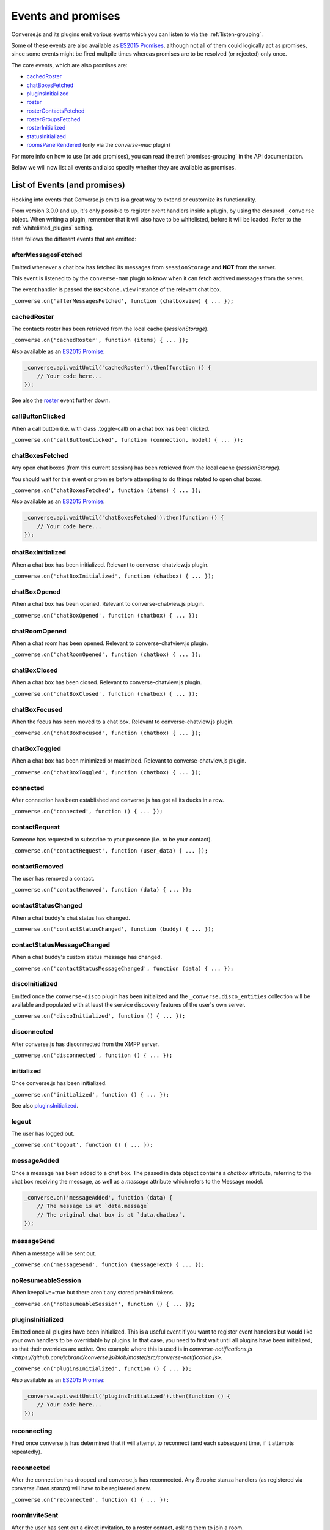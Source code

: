 .. raw:: html

    <div id="banner"><a href="https://github.com/jcbrand/converse.js/blob/master/docs/source/theming.rst">Edit me on GitHub</a></div>

.. _`events-API`:

Events and promises
===================

Converse.js and its plugins emit various events which you can listen to via the
:ref:`listen-grouping`.

Some of these events are also available as `ES2015 Promises <http://es6-features.org/#PromiseUsage>`_,
although not all of them could logically act as promises, since some events
might be fired multpile times whereas promises are to be resolved (or
rejected) only once.

The core events, which are also promises are:

* `cachedRoster`_
* `chatBoxesFetched`_
* `pluginsInitialized`_
* `roster`_
* `rosterContactsFetched`_
* `rosterGroupsFetched`_
* `rosterInitialized`_
* `statusInitialized`_
* `roomsPanelRendered`_ (only via the `converse-muc` plugin)

For more info on how to use (or add promises), you can read the
:ref:`promises-grouping` in the API documentation.

Below we will now list all events and also specify whether they are available
as promises.

List of Events (and promises)
-----------------------------

Hooking into events that Converse.js emits is a great way to extend or
customize its functionality.

From version 3.0.0 and up, it's only possible to register event handlers inside
a plugin, by using the closured ``_converse`` object. When writing a plugin,
remember that it will also have to be whitelisted, before it will be loaded.
Refer to the :ref:`whitelisted_plugins` setting.

Here follows the different events that are emitted:

afterMessagesFetched
~~~~~~~~~~~~~~~~~~~~

Emitted whenever a chat box has fetched its messages from ``sessionStorage`` and
**NOT** from the server.

This event is listened to by the ``converse-mam`` plugin to know when it can
fetch archived messages from the server.

The event handler is passed the ``Backbone.View`` instance of the relevant chat
box.

``_converse.on('afterMessagesFetched', function (chatboxview) { ... });``

.. _`cachedRoster`:

cachedRoster
~~~~~~~~~~~~

The contacts roster has been retrieved from the local cache (`sessionStorage`).

``_converse.on('cachedRoster', function (items) { ... });``

Also available as an `ES2015 Promise <http://es6-features.org/#PromiseUsage>`_:

.. code-block:: javascript

    _converse.api.waitUntil('cachedRoster').then(function () {
        // Your code here...
    });

See also the `roster`_ event further down.

callButtonClicked
~~~~~~~~~~~~~~~~~

When a call button (i.e. with class .toggle-call) on a chat box has been clicked.

``_converse.on('callButtonClicked', function (connection, model) { ... });``

.. _`chatBoxesFetched`:

chatBoxesFetched
~~~~~~~~~~~~~~~~

Any open chat boxes (from this current session) has been retrieved from the local cache (`sessionStorage`).

You should wait for this event or promise before attempting to do things
related to open chat boxes.

``_converse.on('chatBoxesFetched', function (items) { ... });``

Also available as an `ES2015 Promise <http://es6-features.org/#PromiseUsage>`_:

.. code-block:: javascript

    _converse.api.waitUntil('chatBoxesFetched').then(function () {
        // Your code here...
    });

chatBoxInitialized
~~~~~~~~~~~~~~~~~~

When a chat box has been initialized. Relevant to converse-chatview.js plugin.

``_converse.on('chatBoxInitialized', function (chatbox) { ... });``

chatBoxOpened
~~~~~~~~~~~~~

When a chat box has been opened. Relevant to converse-chatview.js plugin.

``_converse.on('chatBoxOpened', function (chatbox) { ... });``

chatRoomOpened
~~~~~~~~~~~~~~

When a chat room has been opened. Relevant to converse-chatview.js plugin.

``_converse.on('chatRoomOpened', function (chatbox) { ... });``

chatBoxClosed
~~~~~~~~~~~~~

When a chat box has been closed. Relevant to converse-chatview.js plugin.

``_converse.on('chatBoxClosed', function (chatbox) { ... });``

chatBoxFocused
~~~~~~~~~~~~~~

When the focus has been moved to a chat box. Relevant to converse-chatview.js plugin.

``_converse.on('chatBoxFocused', function (chatbox) { ... });``

chatBoxToggled
~~~~~~~~~~~~~~

When a chat box has been minimized or maximized. Relevant to converse-chatview.js plugin.

``_converse.on('chatBoxToggled', function (chatbox) { ... });``

connected
~~~~~~~~~

After connection has been established and converse.js has got all its ducks in a row.

``_converse.on('connected', function () { ... });``

contactRequest
~~~~~~~~~~~~~~

Someone has requested to subscribe to your presence (i.e. to be your contact).

``_converse.on('contactRequest', function (user_data) { ... });``

contactRemoved
~~~~~~~~~~~~~~

The user has removed a contact.

``_converse.on('contactRemoved', function (data) { ... });``


contactStatusChanged
~~~~~~~~~~~~~~~~~~~~

When a chat buddy's chat status has changed.

``_converse.on('contactStatusChanged', function (buddy) { ... });``

contactStatusMessageChanged
~~~~~~~~~~~~~~~~~~~~~~~~~~~

When a chat buddy's custom status message has changed.

``_converse.on('contactStatusMessageChanged', function (data) { ... });``

discoInitialized
~~~~~~~~~~~~~~~~

Emitted once the ``converse-disco`` plugin has been initialized and the
``_converse.disco_entities`` collection will be available and populated with at
least the service discovery features of the user's own server.

``_converse.on('discoInitialized', function () { ... });``

disconnected
~~~~~~~~~~~~

After converse.js has disconnected from the XMPP server.

``_converse.on('disconnected', function () { ... });``

initialized
~~~~~~~~~~~

Once converse.js has been initialized.

``_converse.on('initialized', function () { ... });``

See also `pluginsInitialized`_.

logout
~~~~~~

The user has logged out.

``_converse.on('logout', function () { ... });``

messageAdded
~~~~~~~~~~~~

Once a message has been added to a chat box. The passed in data object contains
a `chatbox` attribute, referring to the chat box receiving the message, as well
as a `message` attribute which refers to the Message model.

.. code-block:: javascript

    _converse.on('messageAdded', function (data) {
        // The message is at `data.message`
        // The original chat box is at `data.chatbox`.
    });

messageSend
~~~~~~~~~~~

When a message will be sent out.

``_converse.on('messageSend', function (messageText) { ... });``

noResumeableSession
~~~~~~~~~~~~~~~~~~~

When keepalive=true but there aren't any stored prebind tokens.

``_converse.on('noResumeableSession', function () { ... });``

.. _`pluginsInitialized`:

pluginsInitialized
~~~~~~~~~~~~~~~~~~

Emitted once all plugins have been initialized. This is a useful event if you want to
register event handlers but would like your own handlers to be overridable by
plugins. In that case, you need to first wait until all plugins have been
initialized, so that their overrides are active. One example where this is used
is in `converse-notifications.js <https://github.com/jcbrand/converse.js/blob/master/src/converse-notification.js>`.

``_converse.on('pluginsInitialized', function () { ... });``

Also available as an `ES2015 Promise <http://es6-features.org/#PromiseUsage>`_:

.. code-block:: javascript

    _converse.api.waitUntil('pluginsInitialized').then(function () {
        // Your code here...
    });

reconnecting
~~~~~~~~~~~~

Fired once converse.js has determined that it will attempt to reconnect (and
each subsequent time, if it attempts repeatedly).

reconnected
~~~~~~~~~~~

After the connection has dropped and converse.js has reconnected.
Any Strophe stanza handlers (as registered via `converse.listen.stanza`) will
have to be registered anew.

``_converse.on('reconnected', function () { ... });``

roomInviteSent
~~~~~~~~~~~~~~

After the user has sent out a direct invitation, to a roster contact, asking them to join a room.

``_converse.on('roomInvite', function (data) { ... });``

roomInviteReceived
~~~~~~~~~~~~~~~~~~

After the user has sent out a direct invitation, to a roster contact, asking them to join a room.

``_converse.on('roomInvite', function (data) { ... });``

.. _`roomsPanelRendered`:

roomsPanelRendered
~~~~~~~~~~~~~~~~~~

Emitted once the "Rooms" panel in the control box has been rendered.
Used by `converse-bookmarks` and `converse-roomslist` to know when they can
render themselves in that panel.

``_converse.on('roomsPanelRendered', function (data) { ... });``

Also available as an `ES2015 Promise <http://es6-features.org/#PromiseUsage>`_:

.. code-block:: javascript

    _converse.api.waitUntil('roomsPanelRendered').then(function () {
        // Your code here...
    });

.. _`roster`:

roster
~~~~~~

When the roster has been received from the XMPP server.

``_converse.on('roster', function (items) { ... });``

Also available as an `ES2015 Promise <http://es6-features.org/#PromiseUsage>`_:

.. code-block:: javascript

    _converse.api.waitUntil('roster').then(function () {
        // Your code here...
    });

See also the `cachedRoster` event further up, which gets called instead of
`roster` if its already in `sessionStorage`.

.. _`rosterContactsFetched`:

rosterContactsFetched
~~~~~~~~~~~~~~~~~~~~~

Triggered once roster contacts have been fetched. Used by the
`converse-rosterview.js` plugin to know when it can start to show the roster.

Also available as an `ES2015 Promise <http://es6-features.org/#PromiseUsage>`_:

.. code-block:: javascript

    _converse.api.waitUntil('rosterContactsFetched').then(function () {
        // Your code here...
    });

.. _`rosterGroupsFetched`:

rosterGroupsFetched
~~~~~~~~~~~~~~~~~~~

Triggered once roster groups have been fetched. Used by the
`converse-rosterview.js` plugin to know when it can start alphabetically
position roster groups.

Also available as an `ES2015 Promise <http://es6-features.org/#PromiseUsage>`_:

.. code-block:: javascript

    _converse.api.waitUntil('rosterGroupsFetched').then(function () {
        // Your code here...
    });

.. _`rosterInitialized`:

rosterInitialized
~~~~~~~~~~~~~~~~~

The Backbone collections `RosterContacts` and `RosterGroups` have been created,
but not yet populated with data.

This event is useful when you want to create views for these collections.

Also available as an `ES2015 Promise <http://es6-features.org/#PromiseUsage>`_:

.. code-block:: javascript

    _converse.api.waitUntil('rosterInitialized').then(function () {
        // Your code here...
    });

rosterPush
~~~~~~~~~~

When the roster receives a push event from server. (i.e. New entry in your buddy list)

``_converse.on('rosterPush', function (items) { ... });``

rosterReadyAfterReconnection
~~~~~~~~~~~~~~~~~~~~~~~~~~~~

Similar to `rosterInitialized`, but instead pertaining to reconnection. This
event indicates that the Backbone collections representing the roster and its
groups are now again available after converse.js has reconnected.

.. _`statusInitialized`:

statusInitialized
~~~~~~~~~~~~~~~~~

When the user's own chat status has been initialized.

``_converse.on('statusInitialized', function (status) { ... });``

Also available as an `ES2015 Promise <http://es6-features.org/#PromiseUsage>`_:

.. code-block:: javascript

    _converse.api.waitUntil('statusInitialized').then(function () {
        // Your code here...
    });

statusChanged
~~~~~~~~~~~~~

When own chat status has changed.

``_converse.on('statusChanged', function (status) { ... });``

statusMessageChanged
~~~~~~~~~~~~~~~~~~~~

When own custom status message has changed.

``_converse.on('statusMessageChanged', function (message) { ... });``

serviceDiscovered
~~~~~~~~~~~~~~~~~

When converse.js has learned of a service provided by the XMPP server. See XEP-0030.

``_converse.on('serviceDiscovered', function (service) { ... });``

windowStateChanged
~~~~~~~~~~~~~~~~~~

When window state has changed. Used to determine when a user left the page and when came back.

``_converse.on('windowStateChanged', function (data) { ... });``
